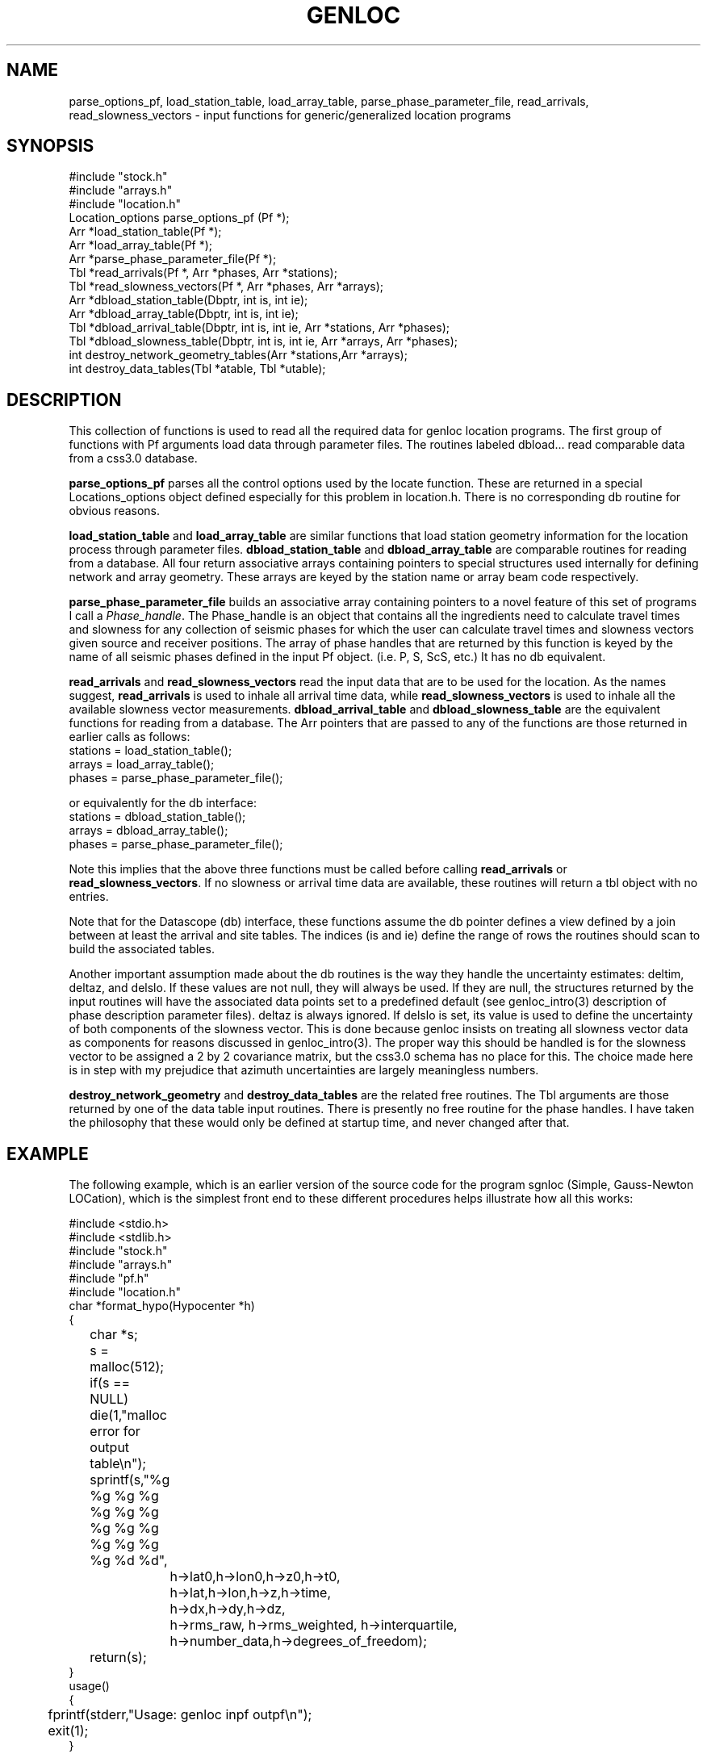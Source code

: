 .\" %W% %G%
.TH GENLOC 3 "%G%"
.SH NAME
parse_options_pf, load_station_table, load_array_table,
parse_phase_parameter_file, read_arrivals, read_slowness_vectors - 
input functions for generic/generalized location programs
.SH SYNOPSIS
.nf
#include "stock.h"
#include "arrays.h"
#include "location.h"
Location_options  parse_options_pf (Pf *);
Arr *load_station_table(Pf *);
Arr *load_array_table(Pf *);
Arr *parse_phase_parameter_file(Pf *);
Tbl *read_arrivals(Pf *, Arr *phases, Arr *stations);
Tbl *read_slowness_vectors(Pf *, Arr *phases, Arr *arrays);
Arr *dbload_station_table(Dbptr, int is, int ie);
Arr *dbload_array_table(Dbptr, int is, int ie);
Tbl *dbload_arrival_table(Dbptr, int is, int ie, Arr *stations, Arr *phases);
Tbl *dbload_slowness_table(Dbptr, int is, int ie, Arr *arrays, Arr *phases);
int destroy_network_geometry_tables(Arr *stations,Arr *arrays);
int destroy_data_tables(Tbl *atable, Tbl *utable);
.fi
.SH DESCRIPTION
.LP
This collection of functions is used to read all the required 
data for genloc location programs.
The first group of functions with Pf arguments load data through
parameter files.
The routines labeled dbload... read comparable data from a css3.0
database.
.LP
\fBparse_options_pf\fR parses all the control options used by the locate
function.  These are returned in a special Locations_options object
defined especially for this problem in location.h.
There is no corresponding db routine for obvious reasons.
.LP
\fBload_station_table\fR and \fBload_array_table\fR are similar 
functions that load station geometry information for the location process
through parameter files.  
\fBdbload_station_table\fR and \fBdbload_array_table\fR
are comparable routines for reading from a database.
All four return associative arrays containing pointers to special structures 
used internally for defining network and array geometry.  These arrays
are keyed by the station name or array beam code respectively.  
.LP
\fBparse_phase_parameter_file\fR builds an associative array containing
pointers to a novel feature of this set of programs I call a 
\fIPhase_handle\fR.  The Phase_handle is an object that contains all
the ingredients need to calculate travel times and slowness for any
collection of seismic phases for which the user can calculate travel
times and slowness vectors given source and receiver positions. 
The array of phase handles that are returned by this function is 
keyed by the name of all seismic phases defined in the input Pf object.
(i.e. P, S, ScS, etc.)
It has no db equivalent.
.LP
\fBread_arrivals\fR and \fBread_slowness_vectors\fR read the input 
data that are to be used for the location.  As the names suggest,
\fBread_arrivals\fR is used to inhale all arrival time data, while 
\fBread_slowness_vectors\fR is used to inhale all the available 
slowness vector measurements.  
\fBdbload_arrival_table\fR and \fBdbload_slowness_table\fR 
are the equivalent functions for reading from a database.
The Arr pointers that are passed to
any of the functions are those returned in earlier calls as follows:
.nf
stations = load_station_table();
arrays = load_array_table();
phases =  parse_phase_parameter_file();
.fi
.LP
or equivalently for the db interface:
.nf
stations = dbload_station_table();
arrays = dbload_array_table();
phases =  parse_phase_parameter_file();
.fi
.LP
Note this implies that the above three functions must be called before
calling \fBread_arrivals\fR or \fBread_slowness_vectors\fR.  
If no slowness or arrival time data are available, these routines
will return a tbl object with no entries.
.LP
Note that for the Datascope (db) interface, these functions assume
the db pointer defines a view defined by a join between at least 
the arrival and site tables.  The indices (is and ie) define the
range of rows the routines should scan to build the associated 
tables.  
.LP
Another important assumption made about the db routines is the 
way they handle the uncertainty estimates:  deltim, deltaz, and
delslo.  If these values are not null, they will always be used.
If they are null, the structures returned by the input routines
will have the associated data points set to a predefined default
(see genloc_intro(3) description of phase description parameter
files).  deltaz is always ignored.
If delslo is set, its value is used to define the uncertainty 
of both components of the slowness vector.  
This is done because genloc insists on treating all slowness
vector data as components for reasons discussed in 
genloc_intro(3).  The proper way this should be handled is
for the slowness vector to be assigned a 2 by 2 covariance
matrix, but the css3.0 schema has no place for this.  The
choice made here is in step with my prejudice that azimuth
uncertainties are largely meaningless numbers.  
.LP
\fBdestroy_network_geometry\fR and \fBdestroy_data_tables\fR 
are the related free routines.  
The Tbl arguments are those returned by one of the data table
input routines.
There is presently no free
routine for the phase handles.  I have taken the philosophy
that these would only be defined at startup time, and never 
changed after that.  
.SH EXAMPLE
.LP
The following example, which is an earlier version of
the source code for the program sgnloc
(Simple, Gauss-Newton LOCation), which is the simplest front end
to these different procedures helps illustrate how all this works:
.nf


#include <stdio.h>
#include <stdlib.h>
#include "stock.h"
#include "arrays.h"
#include "pf.h"
#include "location.h"
char *format_hypo(Hypocenter *h)
{
	char *s;
	s = malloc(512);
	if(s == NULL) die(1,"malloc error for output table\\n");
	sprintf(s,"%g %g %g %g %g %g %g %g %g %g %g %g %g %g %d %d",
		h->lat0,h->lon0,h->z0,h->t0,
		h->lat,h->lon,h->z,h->time,
		h->dx,h->dy,h->dz,
		h->rms_raw, h->rms_weighted, h->interquartile,
		h->number_data,h->degrees_of_freedom);
	return(s);
}
		
usage()
{
	fprintf(stderr,"Usage:  genloc inpf outpf\\n");
	exit(1);
}
 
main(int argc, char **argv)
{
	Pf *pf,*pf2;
	Tbl *t,*ta,*tu;
	Tbl *reason_converged, *residual;
	Location_options o;
	Arr *a,*a2;
	Arr *arr_phase;
	char *key;
	Station *s;
	Seismic_Array *sr;
	Arrival *ar;
	Slowness_vector *u;
	int i;
	Tbl *converge_history;
	char *line;

	Hypocenter h0;
	Hypocenter *hypos;

	char *inpf, *outpf;

	if(argc != 3) usage();

	inpf = argv[1];
	outpf = argv[2];
	
	/* First let's try to read the options parameter file */
	i = pfread(inpf,&pf);
	if(i != 0) die(1,"Pfread error\\n");

	o = parse_options_pf (pf);
	a = load_station_table(pf);
	a2 = load_array_table(pf);
 	arr_phase = parse_phase_parameter_file(pf);
	ta = read_arrivals(pf,arr_phase,a);
 	tu = read_slowness_vectors(pf,arr_phase,a2);

	h0.lat = pfget_double(pf,"initial_latitude");
	h0.lon = pfget_double(pf,"initial_longitude");
	h0.z = pfget_double(pf,"initial_depth");
	h0.time = pfget_double(pf,"initial_origin_time");	
        h0.dz = 0.0;
        h0.dx = 0.0;
        h0.dy = 0.0;
        h0.dt = 0.0;
        h0.lat0 = h0.lat;
        h0.lon0 = h0.lon;
        h0.z0 = h0.z;
        h0.t0 = h0.time;
        h0.rms_raw = -1.0;
        h0.rms_weighted = -1.0;
        h0.interquartile = -1.0;
        h0.number_data = 0;
        h0.degrees_of_freedom = 0;

	ggnloc(h0,ta,tu,o,&converge_history,&reason_converged,&residual);
	t = newtbl(maxtbl(converge_history));
        for(i=0;i<maxtbl(converge_history);++i)
        {
                hypos = (Hypocenter *)gettbl(converge_history,i);
                line = format_hypo(hypos);
		pushtbl(t,line);
        }
	pf2 = pfnew(PFFILE);
	pfput_tbl(pf2,"convergence_history",t);

	printf("Reasons for convergence:\\n");
	for(i=0;i<maxtbl(reason_converged);++i)
		printf("%s\\n",gettbl(reason_converged,i));
	pfput_tbl(pf2,"convergence_criteria",reason_converged);
	pfput_tbl(pf2,"residuals",residual);
	pfwrite(outpf,pf2);
}
.SH LIBRARY
$DBLIBS
.SH DIAGNOSTICS
.LP
Numerous possible malloc errors are trapped and all end with a call to die.
There are also a large number of complaining type errors that
will cause the program to blunder on and not abort.  The list
is too long to effectively list here.  
.SH "SEE ALSO"
.nf
sgnloc(1), relocate(1), dbgenloc(1), orbgenloc(1),
genloc_intro(3),genloc_ttinterface(3), ggnloc(3), 
pfread(3), pfin(3), pfcompile(3), arr(3), tbl(3)
.fi
.SH "BUGS AND CAVEATS"
The data input routines should have more parallel arguments.  
I accidentally reversed the geometry and phase handle arguments 
in one set relative to the other.
.SH AUTHOR
Gary L. Pavlis
